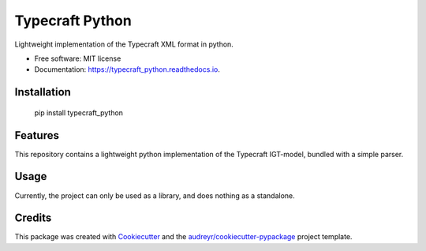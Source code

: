 ===============================
Typecraft Python
===============================


.. image:: https://img.shields.io/pypi/v/typecraft_python.svg
        :target: https://pypi.python.org/pypi/typecraft_python

.. image:: https://img.shields.io/travis/Typecraft/typecraft_python.svg
        :target: https://travis-ci.org/Typecraft/typecraft_python

.. image:: https://readthedocs.org/projects/typecraft_python/badge/?version=latest
        :target: https://typecraft_python.readthedocs.io/en/latest/?badge=latest
        :alt: Documentation Status

.. image:: https://pyup.io/repos/github/Typecraft/typecraft_python/shield.svg
     :target: https://pyup.io/repos/github/Typecraft/typecraft_python/
     :alt: Updates


Lightweight implementation of the Typecraft XML format in python.


* Free software: MIT license
* Documentation: https://typecraft_python.readthedocs.io.

Installation
--------
    
    pip install typecraft_python


Features
--------

This repository contains a lightweight python implementation of the Typecraft IGT-model, bundled with a simple parser.

Usage
-------

Currently, the project can only be used as a library, and does nothing as a standalone.


Credits
---------

This package was created with Cookiecutter_ and the `audreyr/cookiecutter-pypackage`_ project template.

.. _Cookiecutter: https://github.com/audreyr/cookiecutter
.. _`audreyr/cookiecutter-pypackage`: https://github.com/audreyr/cookiecutter-pypackage

